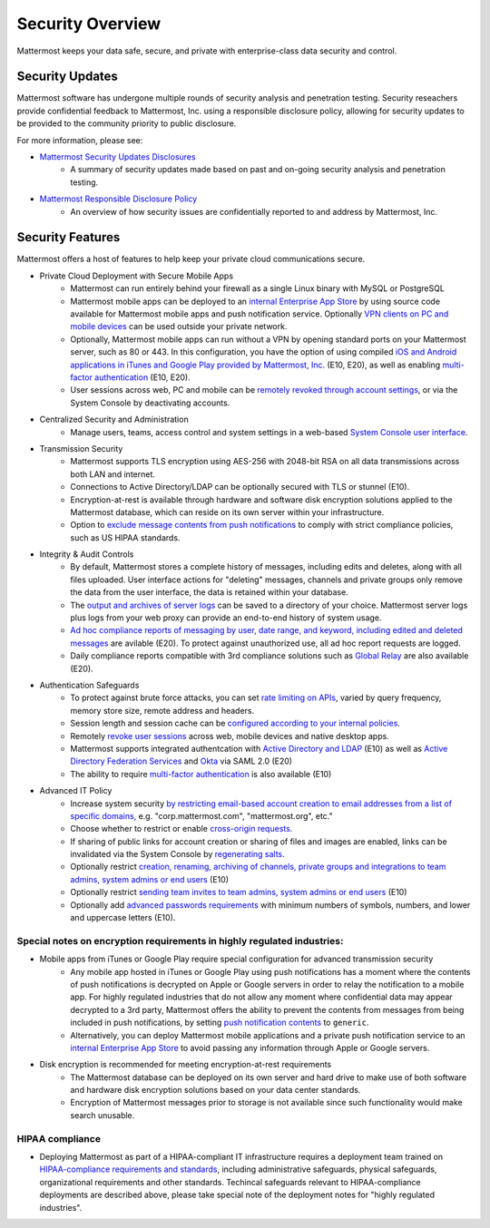 =====================================
Security Overview
=====================================

Mattermost keeps your data safe, secure, and private with enterprise-class data security and control.

Security Updates 
------

Mattermost software has undergone multiple rounds of security analysis and penetration testing. Security reseachers provide confidential feedback to Mattermost, Inc. using a responsible disclosure policy, allowing for security updates to be provided to the community priority to public disclosure.

For more information, please see:

- `Mattermost Security Updates Disclosures <http://about.mattermost.com/security-updates/>`_ 
   - A summary of security updates made based on past and on-going security analysis and penetration testing. 

- `Mattermost Responsible Disclosure Policy <https://www.mattermost.org/responsible-disclosure-policy/>`_ 
   - An overview of how security issues are confidentially reported to and address by Mattermost, Inc. 

Security Features 
------

Mattermost offers a host of features to help keep your private cloud communications secure. 

- Private Cloud Deployment with Secure Mobile Apps 
   - Mattermost can run entirely behind your firewall as a single Linux binary with MySQL or PostgreSQL
   - Mattermost mobile apps can be deployed to an `internal Enterprise App Store <https://docs.mattermost.com/deployment/push.html#enterprise-app-store-eas>`_ by using source code available for Mattermost mobile apps and push notification service. Optionally `VPN clients on PC and mobile devices <https://docs.mattermost.com/deployment/deployment.html#vpn-setup>`_ can be used outside your private network.
   - Optionally, Mattermost mobile apps can run without a VPN by opening standard ports on your Mattermost server, such as 80 or 443. In this configuration, you have the option of using compiled `iOS and Android applications in iTunes and Google Play provided by Mattermost, Inc. <https://docs.mattermost.com/deployment/push.html#hosted-push-notifications-service-hpns>`_ (E10, E20), as well as enabling `multi-factor authentication <https://docs.mattermost.com/administration/config-settings.html#enable-multi-factor-authentication-enterprise>`_ (E10, E20).
   - User sessions across web, PC and mobile can be `remotely revoked through account settings <https://docs.mattermost.com/help/settings/account-settings.html#view-and-logout-of-active-sessions>`_, or via the System Console by deactivating accounts. 

- Centralized Security and Administration 
   - Manage users, teams, access control and system settings in a web-based `System Console user interface <https://docs.mattermost.com/administration/config-settings.html>`_.

- Transmission Security 
   - Mattermost supports TLS encryption using AES-256 with 2048-bit RSA on all data transmissions across both LAN and internet. 
   - Connections to Active Directory/LDAP can be optionally secured with TLS or stunnel (E10).
   - Encryption-at-rest is available through hardware and software disk encryption solutions applied to the Mattermost database, which can reside on its own server within your infrastructure.  
   - Option to `exclude message contents from push notifications <https://docs.mattermost.com/administration/config-settings.html#push-notification-contents>`_ to comply with strict compliance policies, such as US HIPAA standards.
   
- Integrity & Audit Controls
   - By default, Mattermost stores a complete history of messages, including edits and deletes, along with all files uploaded. User interface actions for "deleting" messages, channels and private groups only remove the data from the user interface, the data is retained within your database. 
   - The `output and archives of server logs <https://docs.mattermost.com/administration/config-settings.html#file-log-directory>`_ can be saved to a directory of your choice. Mattermost server logs plus logs from your web proxy can provide an end-to-end history of system usage.
   - `Ad hoc compliance reports of messaging by user, date range, and keyword, including edited and deleted messages <https://docs.mattermost.com/administration/compliance.html>`_ are avilable (E20). To protect against unauthorized use, all ad hoc report requests are logged. 
   - Daily compliance reports compatible with 3rd compliance solutions such as `Global Relay <https://docs.mattermost.com/administration/compliance.html#global-relay-support>`_ are also available (E20). 

- Authentication Safeguards 
   - To protect against brute force attacks, you can set `rate limiting on APIs <https://docs.mattermost.com/administration/config-settings.html#id55>`_, varied by query frequency, memory store size, remote address and headers.    
   - Session length and session cache can be `configured according to your internal policies <https://docs.mattermost.com/administration/config-settings.html#id33>`_.
   - Remotely `revoke user sessions <https://docs.mattermost.com/help/settings/account-settings.html#view-and-logout-of-active-sessions>`_ across web, mobile devices and native desktop apps.
   - Mattermost supports integrated authentcation with `Active Directory and LDAP <https://docs.mattermost.com/deployment/sso-ldap.html>`_ (E10) as well as `Active Directory Federation Services <https://docs.mattermost.com/deployment/sso-saml-adfs.html>`_ and `Okta <https://docs.mattermost.com/deployment/sso-saml-okta.html>`_ via SAML 2.0 (E20)
   - The ability to require `multi-factor authentication <https://docs.mattermost.com/deployment/auth.html>`_ is also available (E10) 

- Advanced IT Policy 
   - Increase system security `by restricting email-based account creation to email addresses from a list of specific domains, <https://docs.mattermost.com/administration/config-settings.html#restrict-account-creation-to-specified-email-domains>`_ e.g. "corp.mattermost.com", "mattermost.org", etc." 
   - Choose whether to restrict or enable `cross-origin requests. <https://docs.mattermost.com/administration/config-settings.html#enable-cross-origin-requests-from>`_
   - If sharing of public links for account creation or sharing of files and images are enabled, links can be invalidated via the System Console by `regenerating salts <https://docs.mattermost.com/administration/config-settings.html#public-link-salt>`_. 
   - Optionally restrict `creation, renaming, archiving of channels, private groups and integrations to team admins, system admins or end users <https://docs.mattermost.com/administration/config-settings.html#policy-enterprise>`_ (E10)
   - Optionally restrict `sending team invites to team admins, system admins or end users <https://docs.mattermost.com/administration/config-settings.html#policy-enterprise>`_ (E10)
   - Optionally add `advanced passwords requirements <https://docs.mattermost.com/administration/config-settings.html#password-requirements-enterprise>`_ with minimum numbers of symbols, numbers, and lower and uppercase letters (E10).
   
Special notes on encryption requirements in highly regulated industries: 
^^^^^^^ 

- Mobile apps from iTunes or Google Play require special configuration for advanced transmission security
   - Any mobile app hosted in iTunes or Google Play using push notifications has a moment where the contents of push notifications is decrypted on Apple or Google servers in order to relay the notification to a mobile app. For highly regulated industries that do not allow any moment where confidential data may appear decrypted to a 3rd party, Mattermost offers the ability to prevent the contents from messages from being included in push notifications, by setting `push notification contents <https://docs.mattermost.com/administration/config-settings.html#push-notification-contents>`_ to ``generic``. 
   - Alternatively, you can deploy Mattermost mobile applications and a private push notification service to an `internal Enterprise App Store <https://docs.mattermost.com/deployment/push.html#enterprise-app-store-eas>`_  to avoid passing any information through Apple or Google servers.
   
- Disk encryption is recommended for meeting encryption-at-rest requirements 
   - The Mattermost database can be deployed on its own server and hard drive to make use of both software and hardware disk encryption solutions based on your data center standards. 
   - Encryption of Mattermost messages prior to storage is not available since such functionality would make search unusable.
 
HIPAA compliance 
^^^^^^^ 

- Deploying Mattermost as part of a HIPAA-compliant IT infrastructure requires a deployment team trained on `HIPAA-compliance requirements and standards <http://www.hhs.gov/hipaa/for-professionals/security/laws-regulations/>`_, including administrative safeguards, physical safeguards, organizational requirements and other standards. Techincal safeguards relevant to HIPAA-compliance deployments are described above, please take special note of the deployment notes for "highly regulated industries".


